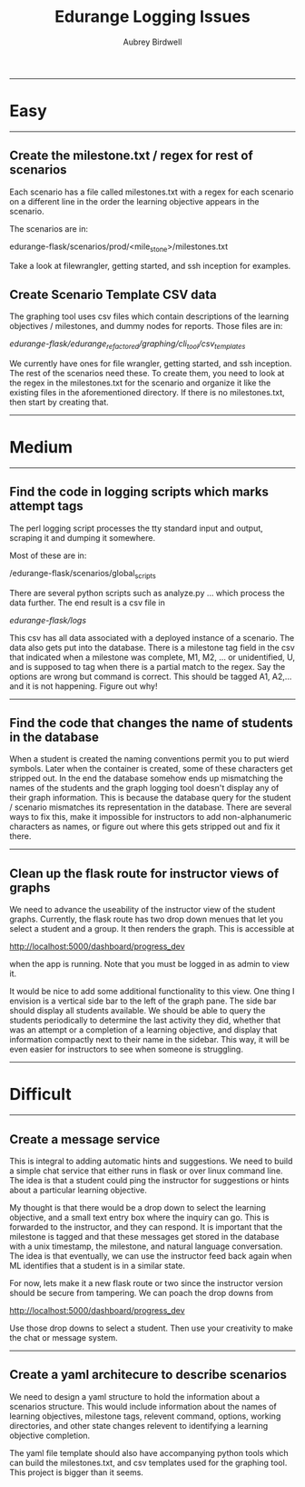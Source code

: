 #+title: Edurange Logging Issues
#+author: Aubrey Birdwell
#+options: num:nil

  --------------------------------------------------

* Easy

  --------------------------------------------------
  
** Create the milestone.txt / regex for rest of scenarios

   Each scenario has a file called milestones.txt with a regex for
   each scenario on a different line in the order the learning
   objective appears in the scenario.

   The scenarios are in:

   edurange-flask/scenarios/prod/<mile_stone>/milestones.txt

   Take a look at filewrangler, getting started, and ssh inception for
   examples.

** Create Scenario Template CSV data

   The graphing tool uses csv files which contain descriptions of the
   learning objectives / milestones, and dummy nodes for
   reports. Those files are in:
   
   /edurange-flask/edurange_refactored/graphing/cli_tool/csv_templates/

   We currently have ones for file wrangler, getting started, and ssh
   inception. The rest of the scenarios need these. To create them,
   you need to look at the regex in the milestones.txt for the
   scenario and organize it like the existing files in the
   aforementioned directory. If there is no milestones.txt, then start
   by creating that.

   --------------------------------------------------
   
* Medium

  --------------------------------------------------

** Find the code in logging scripts which marks attempt tags

   The perl logging script processes the tty standard input and
   output, scraping it and dumping it somewhere.

   Most of these are in:

   /edurange-flask/scenarios/global_scripts
   
   There are several python scripts such as analyze.py ... which
   process the data further. The end result is a csv file in

   /edurange-flask/logs/

   This csv has all data associated with a deployed instance of a
   scenario. The data also gets put into the database. There is a
   milestone tag field in the csv that indicated when a milestone was
   complete, M1, M2, ... or unidentified, U, and is supposed to tag
   when there is a partial match to the regex. Say the options are
   wrong but command is correct. This should be tagged A1, A2,... and
   it is not happening. Figure out why!

   --------------------------------------------------
   
** Find the code that changes the name of students in the database

   When a student is created the naming conventions permit you to put
   wierd symbols. Later when the container is created, some of these
   characters get stripped out. In the end the database somehow ends
   up mismatching the names of the students and the graph logging tool
   doesn't display any of their graph information. This is because the
   database query for the student / scenario mismatches its
   representation in the database. There are several ways to fix this,
   make it impossible for instructors to add non-alphanumeric
   characters as names, or figure out where this gets stripped out and
   fix it there.

   --------------------------------------------------
   
** Clean up the flask route for instructor views of graphs

   We need to advance the useability of the instructor view of the
   student graphs. Currently, the flask route has two drop down menues
   that let you select a student and a group. It then renders the
   graph. This is accessible at

   http://localhost:5000/dashboard/progress_dev

   when the app is running. Note that you must be logged in as admin
   to view it.

   It would be nice to add some additional functionality to this
   view. One thing I envision is a vertical side bar to the left of
   the graph pane. The side bar should display all students
   available. We should be able to query the students periodically to
   determine the last activity they did, whether that was an attempt
   or a completion of a learning objective, and display that
   information compactly next to their name in the sidebar. This way,
   it will be even easier for instructors to see when someone is
   struggling.

   --------------------------------------------------
   
* Difficult

  --------------------------------------------------
  
** Create a message service

   This is integral to adding automatic hints and suggestions. We need
   to build a simple chat service that either runs in flask or over
   linux command line. The idea is that a student could ping the
   instructor for suggestions or hints about a particular learning
   objective.

   My thought is that there would be a drop down to select the
   learning objective, and a small text entry box where the inquiry
   can go. This is forwarded to the instructor, and they can
   respond. It is important that the milestone is tagged and that
   these messages get stored in the database with a unix timestamp,
   the milestone, and natural language conversation. The idea is that
   eventually, we can use the instructor feed back again when ML
   identifies that a student is in a similar state.

   For now, lets make it a new flask route or two since the instructor
   version should be secure from tampering. We can poach the drop
   downs from

   http://localhost:5000/dashboard/progress_dev

   Use those drop downs to select a student. Then use your creativity
   to make the chat or message system.

   --------------------------------------------------
   
** Create a yaml architecure to describe scenarios

   We need to design a yaml structure to hold the information about a
   scenarios structure. This would include information about the names
   of learning objectives, milestone tags, relevent command, options,
   working directories, and other state changes relevent to
   identifying a learning objective completion.

   The yaml file template should also have accompanying python tools
   which can build the milestones.txt, and csv templates used for the
   graphing tool. This project is bigger than it seems. 
   
